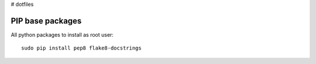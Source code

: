 # dotfiles

PIP base packages
=================

All python packages to install as root user::

 sudo pip install pep8 flake8-docstrings

